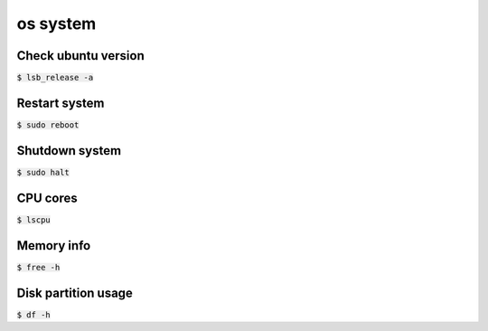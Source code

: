 os system 
========

Check ubuntu version
--------
:code:`$ lsb_release -a`


Restart system
--------
:code:`$ sudo reboot`


Shutdown system
--------
:code:`$ sudo halt`


CPU cores
--------
:code:`$ lscpu`


Memory info
--------
:code:`$ free -h`

Disk partition usage
--------
:code:`$ df -h`

